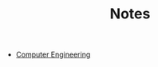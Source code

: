 #+TITLE: Notes
#+HTML_HEAD: <link rel="stylesheet" type="text/css" href="css/style.css" />

- [[file:computer-engineering/sitemap.html][Computer Engineering]]
